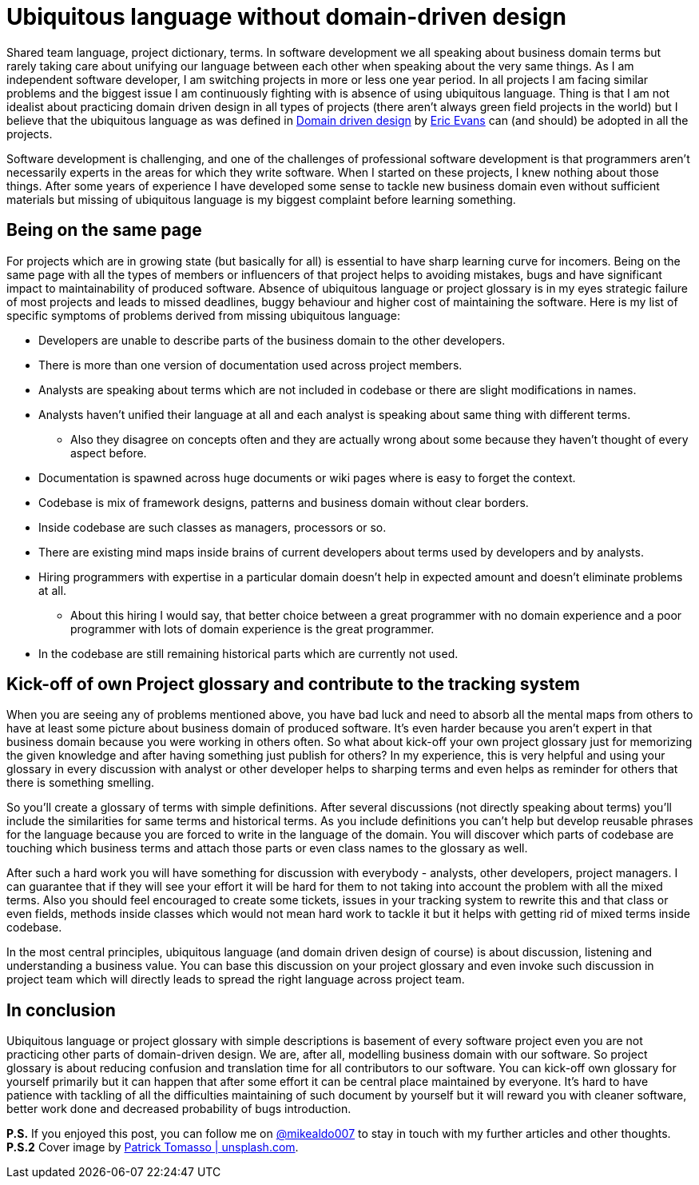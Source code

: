 = Ubiquitous language without domain-driven design
:hp-image: /covers/ubiquitous-language-without-ddd.jpeg
:hp-tags: domain-driven design, ubiquitous language
:hp-alt-title: Ubiquitous language without domain-driven design
:published_at: 2016-04-15
:my-twitter-link: https://twitter.com/mikealdo007[@mikealdo007]
:cover-link: https://unsplash.com/photos/Oaqk7qqNh_c[Patrick Tomasso | unsplash.com]
:eric-evans-twitter-link: https://twitter.com/ericevans0[Eric Evans]
:ddd-book-link: http://www.amazon.com/Domain-Driven-Design-Tackling-Complexity-Software/dp/0321125215[Domain driven design]

Shared team language, project dictionary, terms. In software development we all speaking about business domain terms but rarely taking care about unifying our language between each other when speaking about the very same things. As I am independent software developer, I am switching projects in more or less one year period. In all projects I am facing similar problems and the biggest issue I am continuously fighting with is absence of using ubiquitous language. Thing is that I am not idealist about practicing domain driven design in all types of projects (there aren’t always green field projects in the world) but I believe that the ubiquitous language as was defined in {ddd-book-link} by {eric-evans-twitter-link} can (and should) be adopted in all the projects.

Software development is challenging, and one of the challenges of professional software development is that programmers aren't necessarily experts in the areas for which they write software. When I started on these projects, I knew nothing about those things. After some years of experience I have developed some sense to tackle new business domain even without sufficient materials but missing of ubiquitous language is my biggest complaint before learning something.

== Being on the same page

For projects which are in growing state (but basically for all) is essential to have sharp learning curve for incomers. Being on the same page with all the types of members or influencers of that project helps to avoiding mistakes, bugs and have significant impact to maintainability of produced software. Absence of ubiquitous language or project glossary is in my eyes strategic failure of most projects and leads to missed deadlines, buggy behaviour and higher cost of maintaining the software. Here is my list of specific symptoms of problems derived from missing ubiquitous language:

* Developers are unable to describe parts of the business domain to the other developers.
* There is more than one version of documentation used across project members.
* Analysts are speaking about terms which are not included in codebase or there are slight modifications in names.
* Analysts haven’t unified their language at all and each analyst is speaking about same thing with different terms.
** Also they disagree on concepts often and they are actually wrong about some because they haven’t thought of every aspect before.
* Documentation is spawned across huge documents or wiki pages where is easy to forget the context.
* Codebase is mix of framework designs, patterns and business domain without clear borders.
* Inside codebase are such classes as managers, processors or so.
* There are existing mind maps inside brains of current developers about terms used by developers and by analysts.
* Hiring programmers with expertise in a particular domain doesn’t help in expected amount and doesn’t eliminate problems at all.
** About this hiring I would say, that better choice between a great programmer with no domain experience and a poor programmer with lots of domain experience is the great programmer.
* In the codebase are still remaining historical parts which are currently not used.

== Kick-off of own Project glossary and contribute to the tracking system

When you are seeing any of problems mentioned above, you have bad luck and need to absorb all the mental maps from others to have at least some picture about business domain of produced software. It’s even harder because you aren’t expert in that business domain because you were working in others often. So what about kick-off your own project glossary just for memorizing the given knowledge and after having something just publish for others? In my experience, this is very helpful and using your glossary in every discussion with analyst or other developer helps to sharping terms and even helps as reminder for others that there is something smelling.

So you’ll create a glossary of terms with simple definitions. After several discussions (not directly speaking about terms) you’ll include the similarities for same terms and historical terms. As you include definitions you can’t help but develop reusable phrases for the language because you are forced to write in the language of the domain. You will discover which parts of codebase are touching which business terms and attach those parts or even class names to the glossary as well.

After such a hard work you will have something for discussion with everybody - analysts, other developers, project managers. I can guarantee that if they will see your effort it will be hard for them to not taking into account the problem with all the mixed terms. Also you should feel encouraged to create some tickets, issues in your tracking system to rewrite this and that class or even fields, methods inside classes which would not mean hard work to tackle it but it helps with getting rid of mixed terms inside codebase.

In the most central principles, ubiquitous language (and domain driven design of course) is about discussion, listening and understanding a business value. You can base this discussion on your project glossary and even invoke such discussion in project team which will directly leads to spread the right language across project team.

== In conclusion
Ubiquitous language or project glossary with simple descriptions is basement of every software project even you are not practicing other parts of domain-driven design. We are, after all, modelling business domain with our software. So project glossary is about reducing confusion and translation time for all contributors to our software. You can kick-off own glossary for yourself primarily but it can happen that after some effort it can be central place maintained by everyone. It’s hard to have patience with tackling of all the difficulties maintaining of such document by yourself but it will reward you with cleaner software, better work done and decreased probability of bugs introduction.

*P.S.* If you enjoyed this post, you can follow me on {my-twitter-link} to stay in touch with my further articles and other thoughts.
*P.S.2* Cover image by {cover-link}.
